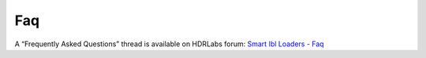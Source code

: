 Faq
===

A “Frequently Asked Questions” thread is available on HDRLabs forum: `Smart Ibl Loaders - Faq <http://www.hdrlabs.com/cgi-bin/forum/YaBB.pl?num=1271612491>`_

